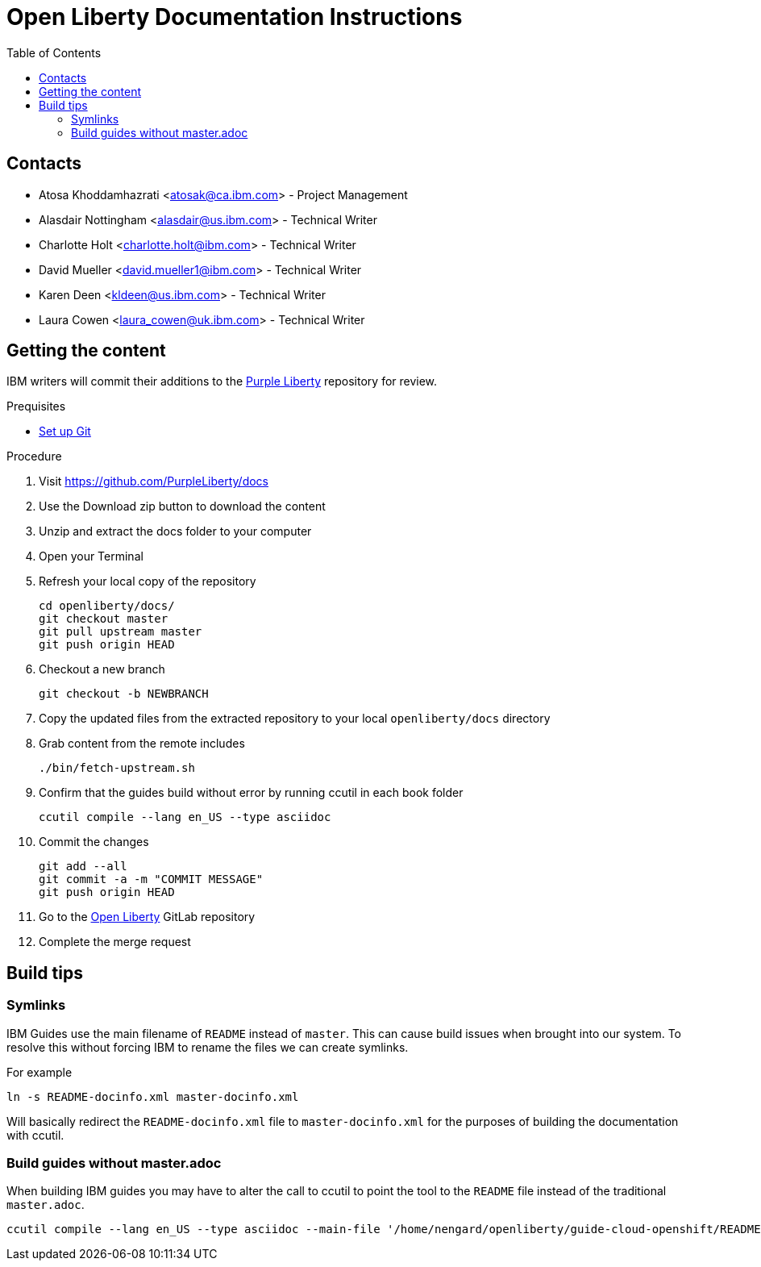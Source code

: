:toc:
:context: open-liberty

= Open Liberty Documentation Instructions

== Contacts

* Atosa Khoddamhazrati <atosak@ca.ibm.com> - Project Management
* Alasdair Nottingham <alasdair@us.ibm.com> - Technical Writer
* Charlotte Holt <charlotte.holt@ibm.com> - Technical Writer
* David Mueller <david.mueller1@ibm.com> - Technical Writer
* Karen Deen <kldeen@us.ibm.com> - Technical Writer
* Laura Cowen <laura_cowen@uk.ibm.com> - Technical Writer

== Getting the content

IBM writers will commit their additions to the link:https://github.com/PurpleLiberty/docs[Purple Liberty] repository for review.

.Prequisites
* link:git-setup.adoc[Set up Git]

.Procedure
. Visit https://github.com/PurpleLiberty/docs
. Use the Download zip button to download the content
. Unzip and extract the docs folder to your computer
. Open your Terminal
. Refresh your local copy of the repository
+
[source]
----
cd openliberty/docs/
git checkout master
git pull upstream master
git push origin HEAD
----
+
. Checkout a new branch
+
[source]
----
git checkout -b NEWBRANCH
----
+
. Copy the updated files from the extracted repository to your local `openliberty/docs` directory
. Grab content from the remote includes
+
[source]
----
./bin/fetch-upstream.sh
----
+
. Confirm that the guides build without error by running ccutil in each book folder
+
[source]
----
ccutil compile --lang en_US --type asciidoc
----
+
. Commit the changes
+
[source]
----
git add --all
git commit -a -m "COMMIT MESSAGE"
git push origin HEAD
----
+
. Go to the link:https://gitlab.cee.redhat.com/open-liberty-documentation/docs[Open Liberty] GitLab repository
. Complete the merge request 

== Build tips

=== Symlinks

IBM Guides use the main filename of `README` instead of `master`.  This can cause build issues when brought into our system. To resolve this without forcing IBM to rename the files we can create symlinks.

For example

`ln -s README-docinfo.xml master-docinfo.xml`

Will basically redirect the `README-docinfo.xml` file to `master-docinfo.xml` for the purposes of building the documentation with ccutil.

=== Build guides without master.adoc

When building IBM guides you may have to alter the call to ccutil to point the tool to the `README` file instead of the traditional `master.adoc`.

[source]
----
ccutil compile --lang en_US --type asciidoc --main-file '/home/nengard/openliberty/guide-cloud-openshift/README.adoc'
----
